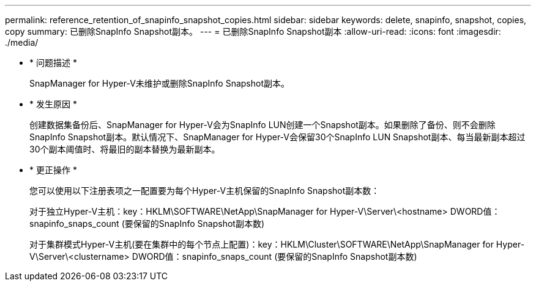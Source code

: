 ---
permalink: reference_retention_of_snapinfo_snapshot_copies.html 
sidebar: sidebar 
keywords: delete, snapinfo, snapshot, copies, copy 
summary: 已删除SnapInfo Snapshot副本。 
---
= 已删除SnapInfo Snapshot副本
:allow-uri-read: 
:icons: font
:imagesdir: ./media/


* * 问题描述 *
+
SnapManager for Hyper-V未维护或删除SnapInfo Snapshot副本。

* * 发生原因 *
+
创建数据集备份后、SnapManager for Hyper-V会为SnapInfo LUN创建一个Snapshot副本。如果删除了备份、则不会删除SnapInfo Snapshot副本。默认情况下、SnapManager for Hyper-V会保留30个SnapInfo LUN Snapshot副本、每当最新副本超过30个副本阈值时、将最旧的副本替换为最新副本。

* * 更正操作 *
+
您可以使用以下注册表项之一配置要为每个Hyper-V主机保留的SnapInfo Snapshot副本数：

+
对于独立Hyper-V主机：key：HKLM\SOFTWARE\NetApp\SnapManager for Hyper-V\Server\<hostname> DWORD值：snapinfo_snaps_count (要保留的SnapInfo Snapshot副本数)

+
对于集群模式Hyper-V主机(要在集群中的每个节点上配置)：key：HKLM\Cluster\SOFTWARE\NetApp\SnapManager for Hyper-V\Server\<clustername> DWORD值：snapinfo_snaps_count (要保留的SnapInfo Snapshot副本数)


